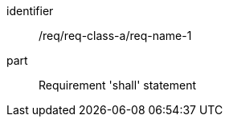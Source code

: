 [[req_class_a_name_1]]

[requirement]
====
[%metadata]
identifier:: /req/req-class-a/req-name-1
part:: Requirement 'shall' statement
====